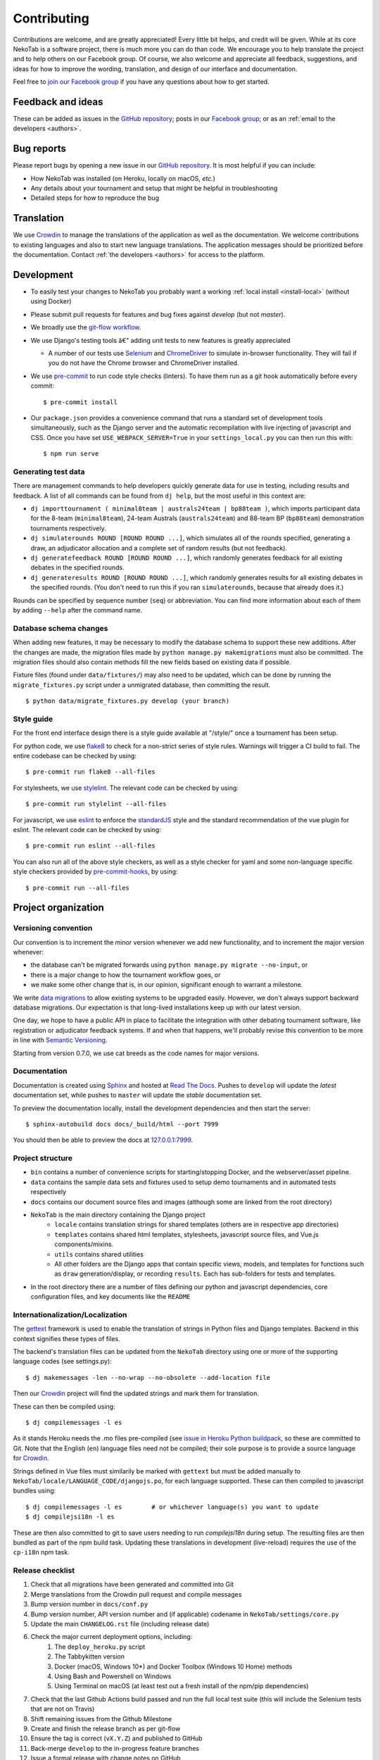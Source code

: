 ﻿============
Contributing
============

Contributions are welcome, and are greatly appreciated! Every little bit helps, and credit will be given. While at its core NekoTab is a software project, there is much more you can do than code. We encourage you to help translate the project and to help others on our Facebook group. Of course, we also welcome and appreciate all feedback, suggestions, and ideas for how to improve the wording, translation, and design of our interface and documentation.

Feel free to `join our Facebook group <https://www.facebook.com/groups/NekoTab.debate/>`_ if you have any questions about how to get started.

Feedback and ideas
==================

These can be added as issues in the `GitHub repository <https://github.com/NekoTabDebate/NekoTab/issues>`_; posts in our `Facebook group <https://www.facebook.com/groups/NekoTab.debate/>`_; or as an :ref:`email to the developers <authors>`.

Bug reports
===========

Please report bugs by opening a new issue in our `GitHub repository <https://github.com/NekoTabDebate/NekoTab/issues>`_. It is most helpful if you can include:

- How NekoTab was installed (on Heroku, locally on macOS, `etc.`)
- Any details about your tournament and setup that might be helpful in troubleshooting
- Detailed steps for how to reproduce the bug

Translation
===========

We use `Crowdin <https://crowdin.com/project/NekoTab>`_ to manage the translations of the application as well as the documentation. We welcome contributions to existing languages and also to start new language translations. The application messages should be prioritized before the documentation. Contact :ref:`the developers <authors>` for access to the platform.

Development
===========

- To easily test your changes to NekoTab you probably want a working :ref:`local install <install-local>` (without using Docker)
- Please submit pull requests for features and bug fixes against `develop` (but not `master`).
- We broadly use the `git-flow workflow <http://danielkummer.github.io/git-flow-cheatsheet/>`_.
- We use Django's testing tools â€” adding unit tests to new features is greatly appreciated

  - A number of our tests use `Selenium <http://selenium-python.readthedocs.io>`_ and `ChromeDriver <https://sites.google.com/a/chromium.org/chromedriver/>`_ to simulate in-browser functionality. They will fail if you do not have the Chrome browser and ChromeDriver installed.

- We use `pre-commit <https://pre-commit.com/>`_ to run code style checks (linters). To have them run as a git hook automatically before every commit::

    $ pre-commit install

- Our ``package.json`` provides a convenience command that runs a standard set of development tools simultaneously, such as the Django server and the automatic recompilation with live injecting of javascript and CSS. Once you have set ``USE_WEBPACK_SERVER=True`` in your ``settings_local.py`` you can then run this with::

    $ npm run serve

Generating test data
--------------------

There are management commands to help developers quickly generate data for use in testing, including results and feedback. A list of all commands can be found from ``dj help``, but the most useful in this context are:

- ``dj importtournament ( minimal8team | australs24team | bp88team )``, which imports participant data for the 8-team (``minimal8team``), 24-team Australs (``australs24team``) and 88-team BP (``bp88team``) demonstration tournaments respectively.
- ``dj simulaterounds ROUND [ROUND ROUND ...]``, which simulates all of the rounds specified, generating a draw, an adjudicator allocation and a complete set of random results (but not feedback).
- ``dj generatefeedback ROUND [ROUND ROUND ...]``, which randomly generates feedback for all existing debates in the specified rounds.
- ``dj generateresults ROUND [ROUND ROUND ...]``, which randomly generates results for all existing debates in the specified rounds. (You don't need to run this if you ran ``simulaterounds``, because that already does it.)

Rounds can be specified by sequence number (``seq``) or abbreviation. You can find more information about each of them by adding ``--help`` after the command name.

Database schema changes
-----------------------

When adding new features, it may be necessary to modify the database schema to support these new additions. After the changes are made, the migration files made by ``python manage.py makemigrations`` must also be committed. The migration files should also contain methods fill the new fields based on existing data if possible.

Fixture files (found under ``data/fixtures/``) may also need to be updated, which can be done by running the ``migrate_fixtures.py`` script under a unmigrated database, then committing the result.
::

    $ python data/migrate_fixtures.py develop (your branch)

Style guide
-----------

For the front end interface design there is a style guide available at "/style/" once a tournament has been setup.

For python code, we use `flake8 <http://flake8.readthedocs.io>`_ to check for a non-strict series of style rules. Warnings will trigger a CI build to fail. The entire codebase can be checked by using::

    $ pre-commit run flake8 --all-files

For stylesheets, we use `stylelint <https://stylelint.io>`_. The relevant code can be checked by using::

    $ pre-commit run stylelint --all-files

For javascript, we use `eslint <http://eslint.org/>`_ to enforce the `standardJS <https://standardjs.com>`_ style and the standard recommendation of the vue plugin for eslint. The relevant code can be checked by using::

    $ pre-commit run eslint --all-files

You can also run all of the above style checkers, as well as a style checker for yaml and some non-language specific style checkers provided by `pre-commit-hooks <https://github.com/pre-commit/pre-commit-hooks>`_, by using::

    $ pre-commit run --all-files

Project organization
====================

Versioning convention
---------------------

Our convention is to increment the minor version whenever we add new functionality, and to increment the major version whenever:

- the database can't be migrated forwards using ``python manage.py migrate --no-input``, or
- there is a major change to how the tournament workflow goes, or
- we make some other change that is, in our opinion, significant enough to warrant a milestone.

We write `data migrations <https://docs.djangoproject.com/en/1.10/topics/migrations/#data-migrations>`_ to allow existing systems to be upgraded easily. However, we don't always support backward database migrations. Our expectation is that long-lived installations keep up with our latest version.

One day, we hope to have a public API in place to facilitate the integration with other debating tournament software, like registration or adjudicator feedback systems. If and when that happens, we'll probably revise this convention to be more in line with `Semantic Versioning <http://semver.org/>`_.

Starting from version 0.7.0, we use cat breeds as the code names for major versions.

Documentation
-------------

Documentation is created using `Sphinx <http://sphinx-doc.org/>`_ and hosted at `Read The Docs <https://readthedocs.org>`_. Pushes to ``develop`` will update the *latest* documentation set, while pushes to ``master`` will update the *stable* documentation set.

To preview the documentation locally, install the development dependencies and then  start the server::

    $ sphinx-autobuild docs docs/_build/html --port 7999

You should then be able to preview the docs at `127.0.0.1:7999 <http://127.0.0.1:7999>`_.

Project structure
-----------------

- ``bin`` contains a number of convenience scripts for starting/stopping Docker, and the webserver/asset pipeline.
- ``data`` contains the sample data sets and fixtures used to setup demo tournaments and in automated tests respectively
- ``docs`` contains our document source files and images (although some are linked from the root directory)
- ``NekoTab`` is the main directory containing the Django project
    - ``locale`` contains translation strings for shared templates (others are in respective app directories)
    - ``templates`` contains shared html templates, stylesheets, javascript source files, and Vue.js components/mixins.
    - ``utils`` contains shared utilities
    - All other folders are the Django apps that contain specific views, models, and templates for functions such as ``draw`` generation/display, or recording ``results``. Each has sub-folders for tests and templates.
- In the root directory there are a number of files defining our python and javascript dependencies, core configuration files, and key documents like the ``README``

Internationalization/Localization
---------------------------------

The `gettext <https://docs.djangoproject.com/en/2.2/topics/i18n/translation/>`_ framework is used to enable the translation of strings in Python files and Django templates. Backend in this context signifies these types of files.

The backend's translation files can be updated from the ``NekoTab`` directory using one or more of the supporting language codes (see settings.py)::

    $ dj makemessages -len --no-wrap --no-obsolete --add-location file

Then our `Crowdin <https://crowdin.com/project/NekoTab>`_ project will find the updated strings and mark them for translation.

These can then be compiled using::

    $ dj compilemessages -l es

As it stands Heroku needs the .mo files pre-compiled (see `issue in Heroku Python buildpack <https://github.com/heroku/heroku-buildpack-python/issues/198>`_, so these are committed to Git. Note that the English (``en``) language files need not be compiled; their sole purpose is to provide a source language for `Crowdin <https://crowdin.com/project/NekoTab>`_.

Strings defined in Vue files must similarily be marked with ``gettext`` but must be added manually to ``NekoTab/locale/LANGUAGE_CODE/djangojs.po``, for each language supported. These can then compiled to javascript bundles using::

    $ dj compilemessages -l es        # or whichever language(s) you want to update
    $ dj compilejsi18n -l es

These are then also committed to git to save users needing to run `compilejsi18n` during setup. The resulting files are then bundled as part of the npm build task. Updating these translations in development (live-reload) requires the use of the ``cp-i18n`` npm task.

Release checklist
-----------------

1. Check that all migrations have been generated and committed into Git
2. Merge translations from the Crowdin pull request and compile messages
3. Bump version number in ``docs/conf.py``
4. Bump version number, API version number and (if applicable) codename in ``NekoTab/settings/core.py``
5. Update the main ``CHANGELOG.rst`` file (including release date)
6. Check the major current deployment options, including:
    1. The ``deploy_heroku.py`` script
    2. The Tabbykitten version
    3. Docker (macOS, Windows 10*) and Docker Toolbox (Windows 10 Home) methods
    4. Using Bash and Powershell on Windows
    5. Using Terminal on macOS (at least test out a fresh install of the npm/pip  dependencies)
7. Check that the last Github Actions build passed and run the full local test suite (this will include the Selenium tests that are not on Travis)
8. Shift remaining issues from the Github Milestone
9. Create and finish the release branch as per git-flow
10. Ensure the tag is correct (``vX.Y.Z``) and published to GitHub
11. Back-merge ``develop`` to the in-progress feature branches
12. Issue a formal release with change notes on GitHub
13. Post change notes on the Facebook page/group

